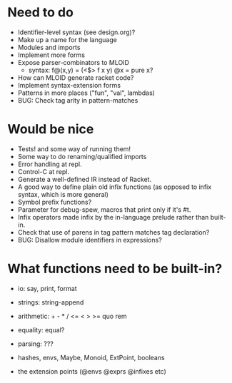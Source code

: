 * Need to do
- Identifier-level syntax (see design.org)?
- Make up a name for the language
- Modules and imports
- Implement more forms
- Expose parser-combinators to MLOID
  - syntax: f@(x,y) = (<$> f x y)
    @x = pure x?
- How can MLOID generate racket code?
- Implement syntax-extension forms
- Patterns in more places ("fun", "val", lambdas)
- BUG: Check tag arity in pattern-matches

* Would be nice
- Tests! and some way of running them!
- Some way to do renaming/qualified imports
- Error handling at repl.
- Control-C at repl.
- Generate a well-defined IR instead of Racket.
- A good way to define plain old infix functions
  (as opposed to infix syntax, which is more general)
- Symbol prefix functions?
- Parameter for debug-spew, macros that print only if it's #t.
- Infix operators made infix by the in-language prelude rather than built-in.
- Check that use of parens in tag pattern matches tag declaration?
- BUG: Disallow module identifiers in expressions?

* What functions need to be built-in?
- io: say, print, format
- strings: string-append
- arithmetic: + - * / <= < > >= quo rem
- equality: equal?
- parsing: ???

- hashes, envs, Maybe, Monoid, ExtPoint, booleans
- the extension points (@envs @exprs @infixes etc)
